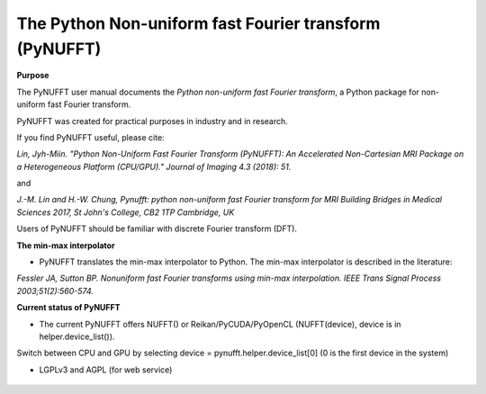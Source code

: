The Python Non-uniform fast Fourier transform (PyNUFFT)
=======================================================



**Purpose**

The PyNUFFT user manual documents the *Python non-uniform fast Fourier transform*, a Python package for non-uniform fast Fourier transform.

PyNUFFT was created for practical purposes in industry and in research. 

If you find PyNUFFT useful, please cite:

*Lin, Jyh-Miin. "Python Non-Uniform Fast Fourier Transform (PyNUFFT): An Accelerated Non-Cartesian MRI Package on a Heterogeneous Platform (CPU/GPU)." Journal of Imaging 4.3 (2018): 51.*

and

*J.-M. Lin and H.-W. Chung, Pynufft: python non-uniform fast Fourier transform for MRI Building Bridges in Medical Sciences 2017, St John's College, CB2 1TP Cambridge, UK*

Users of PyNUFFT should be familiar with discrete Fourier transform (DFT). 


**The min-max interpolator**

- PyNUFFT translates the min-max interpolator to Python. The min-max interpolator is described in the literature:

*Fessler JA, Sutton BP. Nonuniform fast Fourier transforms using min-max interpolation. IEEE Trans Signal Process 2003;51(2):560-574.*

 
**Current status of PyNUFFT**

- The current PyNUFFT offers NUFFT() or Reikan/PyCUDA/PyOpenCL (NUFFT(device), device is in helper.device_list()). 

Switch between CPU and GPU by selecting device = pynufft.helper.device_list[0] (0 is the first device in the system) 

- LGPLv3 and AGPL (for web service)
 
 .. figure:: ../figure/speed_accuracy_comparisons.png
   :width: 100 %

